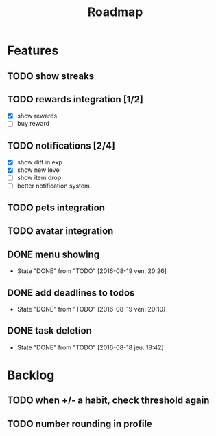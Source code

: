 #+TITLE: Roadmap

* Features
** TODO show streaks
** TODO rewards integration [1/2]
   - [X] show rewards
   - [ ] buy reward
** TODO notifications [2/4]
   - [X] show diff in exp
   - [X] show new level
   - [ ] show item drop
   - [ ] better notification system
** TODO pets integration
** TODO avatar integration

** DONE menu showing
   - State "DONE"       from "TODO"       [2016-08-19 ven. 20:26]
** DONE add deadlines to todos
   - State "DONE"       from "TODO"       [2016-08-19 ven. 20:10]
** DONE task deletion
   - State "DONE"       from "TODO"       [2016-08-18 jeu. 18:42]

* Backlog
** TODO when +/- a habit, check threshold again
** TODO number rounding in profile
